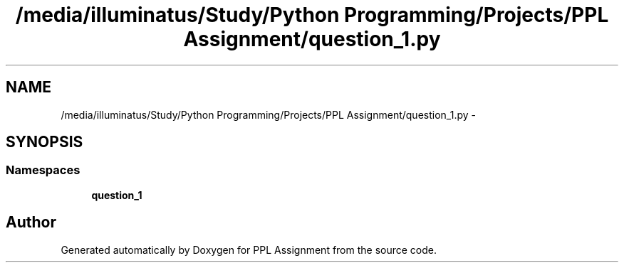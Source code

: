 .TH "/media/illuminatus/Study/Python Programming/Projects/PPL Assignment/question_1.py" 3 "Sun Feb 26 2017" "PPL Assignment" \" -*- nroff -*-
.ad l
.nh
.SH NAME
/media/illuminatus/Study/Python Programming/Projects/PPL Assignment/question_1.py \- 
.SH SYNOPSIS
.br
.PP
.SS "Namespaces"

.in +1c
.ti -1c
.RI " \fBquestion_1\fP"
.br
.in -1c
.SH "Author"
.PP 
Generated automatically by Doxygen for PPL Assignment from the source code\&.
